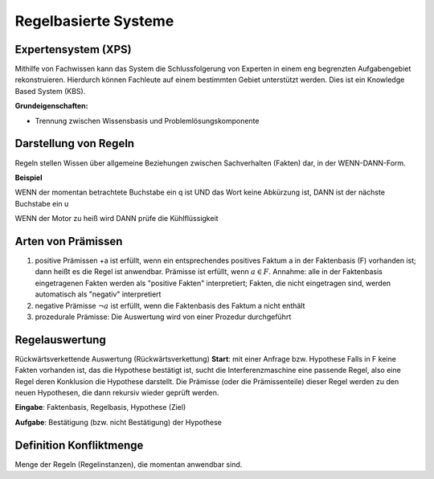 Regelbasierte Systeme
=====================

Expertensystem (XPS)
--------------------

Mithilfe von Fachwissen kann das System die Schlussfolgerung von Experten in einem eng begrenzten Aufgabengebiet rekonstruieren.
Hierdurch können Fachleute auf einem bestimmten Gebiet unterstützt werden. Dies ist ein Knowledge Based System (KBS).

**Grundeigenschaften:**

- Trennung zwischen Wissensbasis und Problemlösungskomponente

Darstellung von Regeln
----------------------

Regeln stellen Wissen über allgemeine Beziehungen zwischen Sachverhalten (Fakten) dar, in der WENN-DANN-Form.

**Beispiel**

WENN der momentan betrachtete Buchstabe ein q ist
UND das Wort keine Abkürzung ist,
DANN ist der nächste Buchstabe ein u

WENN der Motor zu heiß wird
DANN prüfe die Kühlflüssigkeit


Arten von Prämissen
--------------------


1. positive Prämissen +a ist erfüllt, wenn ein entsprechendes positives Faktum a in der Faktenbasis (F) vorhanden ist; dann heißt es die Regel ist anwendbar. Prämisse ist erfüllt, wenn :math:`a \in F`. Annahme: alle in der Faktenbasis eingetragenen Fakten werden als "positive Fakten" interpretiert; Fakten, die nicht eingetragen sind, werden automatisch als "negativ" interpretiert
2. negative Prämisse :math:`\neg a` ist erfüllt, wenn die Faktenbasis des Faktum a nicht enthält
3. prozedurale Prämisse: Die Auswertung wird von einer Prozedur durchgeführt



Regelauswertung
---------------

Rückwärtsverkettende Auswertung (Rückwärtsverkettung)
**Start**: mit einer Anfrage bzw. Hypothese
Falls in F keine Fakten vorhanden ist, das die Hypothese bestätigt ist, sucht die Interferenzmaschine eine passende Regel, also eine Regel deren Konklusion die Hypothese darstellt.
Die Prämisse (oder die Prämissenteile) dieser Regel werden zu den neuen Hypothesen, die dann rekursiv wieder geprüft werden.

**Eingabe**: Faktenbasis, Regelbasis, Hypothese (Ziel)

**Aufgabe**: Bestätigung (bzw. nicht Bestätigung) der Hypothese

Definition Konfliktmenge
-------------------------

Menge der Regeln (Regelinstanzen), die momentan anwendbar sind.
